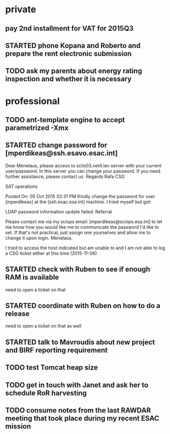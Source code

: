 #+STARTUP: showall
#+STARTUP: hidestars
#+STARTUP: logdone
#+SEQ_TODO: TODO(t) STARTED(s) WAITING(w) | DONE(d) CANCELLED(c) DEFERRED(f)
#+PROPERTY: Effort_ALL 0 0:10 0:20 0:30 1:00 2:00 4:00 6:00 8:00
#+COLUMNS: %38ITEM(Details) %TAGS(Context) %7TODO(To Do) %5Effort(Time){:} %6CLOCKSUM{Total}
#+TAGS: GAIA(g) RAPID(r) SAMPLE_FILE(f) MISSING_SPEC(m) BEPICOLOMBO(b)
#+DRAWERS: HIDDEN PROPERTIES STATE DATA FINDINGS PROVENANCE COORDINATES INFO REFERENCE
#+OPTIONS: d:t

* private
** pay 2nd installment for VAT for 2015Q3
** STARTED phone Kopana and Roberto and prepare the rent electronic submission
** TODO ask my parents about energy rating inspection and whether it is necessary
* professional
** TODO ant-template engine to accept parametrized -Xmx
** STARTED change password for [mperdikeas@ssh.esavo.esac.int]
:INFO:
Dear Menelaus,
please access to scils03.net4.lan server with your current user/password.
In this server you can change your password.
If you need further assistance, please contact us.
Regards
Rafa
CSG

SAT operations  

Posted On: 05 Oct 2015 02:31 PM
Kindly change the password for user [mperdikeas] at the [ssh.esac.esa.int] machine.
I tried myself but got:

LDAP password information update failed: Referral

Please contact me via my sciops email: [mperdikeas@sciops.esa.int] to let me know how you would like me to communicate the password I'd like to set. If that's not practical, just assign one yourselves and allow me to change it upon login.
Menelaus.
:END:
I tried to access the host indicated but am unable to and I am not able to log
a CSG ticket either at this time (2015-11-06)
** STARTED check with Ruben to see if enough RAM is available
need to open a ticket on that
** STARTED coordinate with Ruben on how to do a release
need to open a ticket on that as well
** STARTED talk to Mavroudis about new project and BIRF reporting requirement
** TODO test Tomcat heap size
** TODO get in touch with Janet and ask her to schedule RoR harvesting
** TODO consume notes from the last RAWDAR meeting that took place during my recent ESAC mission
